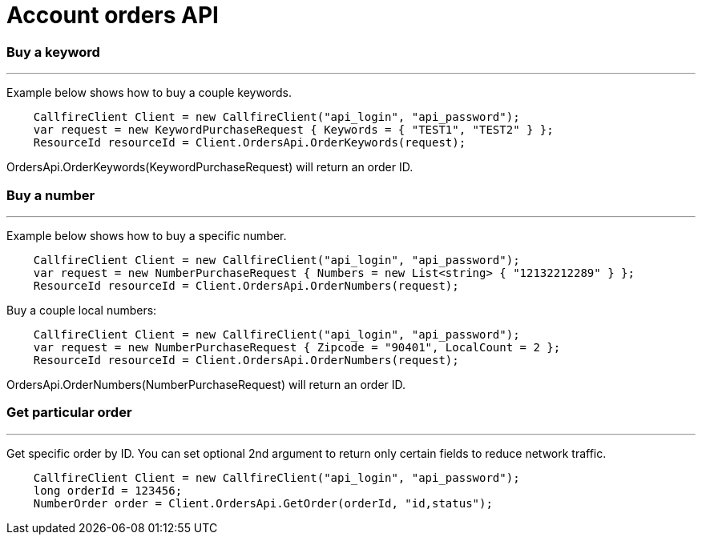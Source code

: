 = Account orders API


=== Buy a keyword
'''
Example below shows how to buy a couple keywords.
[source,csharp]
    CallfireClient Client = new CallfireClient("api_login", "api_password");
    var request = new KeywordPurchaseRequest { Keywords = { "TEST1", "TEST2" } };
    ResourceId resourceId = Client.OrdersApi.OrderKeywords(request);

OrdersApi.OrderKeywords(KeywordPurchaseRequest) will return an order ID.

=== Buy a number
'''
Example below shows how to buy a specific number.
[source,csharp]
    CallfireClient Client = new CallfireClient("api_login", "api_password");
    var request = new NumberPurchaseRequest { Numbers = new List<string> { "12132212289" } };
    ResourceId resourceId = Client.OrdersApi.OrderNumbers(request);

Buy a couple local numbers:
[source,csharp]
    CallfireClient Client = new CallfireClient("api_login", "api_password");
    var request = new NumberPurchaseRequest { Zipcode = "90401", LocalCount = 2 };
    ResourceId resourceId = Client.OrdersApi.OrderNumbers(request);

OrdersApi.OrderNumbers(NumberPurchaseRequest) will return an order ID.

=== Get particular order
'''
Get specific order by ID. You can set optional 2nd argument to return only certain fields to reduce network traffic.
[source,csharp]
    CallfireClient Client = new CallfireClient("api_login", "api_password");
    long orderId = 123456;
    NumberOrder order = Client.OrdersApi.GetOrder(orderId, "id,status");
